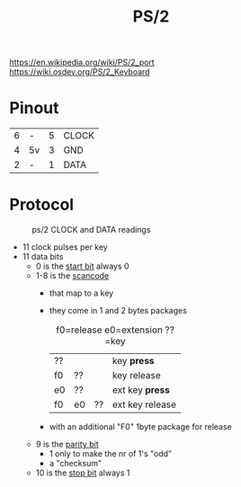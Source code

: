 #+TITLE: PS/2

https://en.wikipedia.org/wiki/PS/2_port
https://wiki.osdev.org/PS/2_Keyboard

* Pinout
|---+----+---+-------|
| 6 | -  | 5 | CLOCK |
| 4 | 5v | 3 | GND   |
| 2 | -  | 1 | DATA  |
|---+----+---+-------|

#+CAPTION: ps/2 female pinout
#+ATTR_ORG: :width 110
[[https://upload.wikimedia.org/wikipedia/commons/thumb/1/17/MiniDIN-6_Connector_Pinout.svg/800px-MiniDIN-6_Connector_Pinout.svg.png]]

* Protocol

#+CAPTION: ps/2 CLOCK and DATA readings
[[http://www.pyroelectro.com/tutorials/ps2_keyboard_lcd/img/ps2_waveform.gif]]

- 11 clock pulses per key
- 11 data bits
  - 0   is the _start bit_ always 0
  - 1-8 is the _scancode_
    - that map to a key
    - they come in 1 and 2 bytes packages
      #+CAPTION: f0=release e0=extension ??=key
      |----+----+----+-----------------|
      | ?? |    |    | key *press*     |
      | f0 | ?? |    | key release     |
      | e0 | ?? |    | ext key *press* |
      | f0 | e0 | ?? | ext key release |
      |----+----+----+-----------------|
    - with an additional "F0" 1byte package for release
  - 9 is the _parity bit_
    - 1 only to make the nr of 1's "odd"
    - a "checksum"
  - 10 is the _stop bit_ always 1
